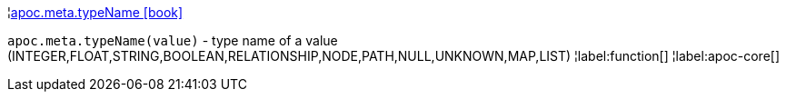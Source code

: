 ¦xref::overview/apoc.meta/apoc.meta.typeName.adoc[apoc.meta.typeName icon:book[]] +

`apoc.meta.typeName(value)` - type name of a value (INTEGER,FLOAT,STRING,BOOLEAN,RELATIONSHIP,NODE,PATH,NULL,UNKNOWN,MAP,LIST)
¦label:function[]
¦label:apoc-core[]
